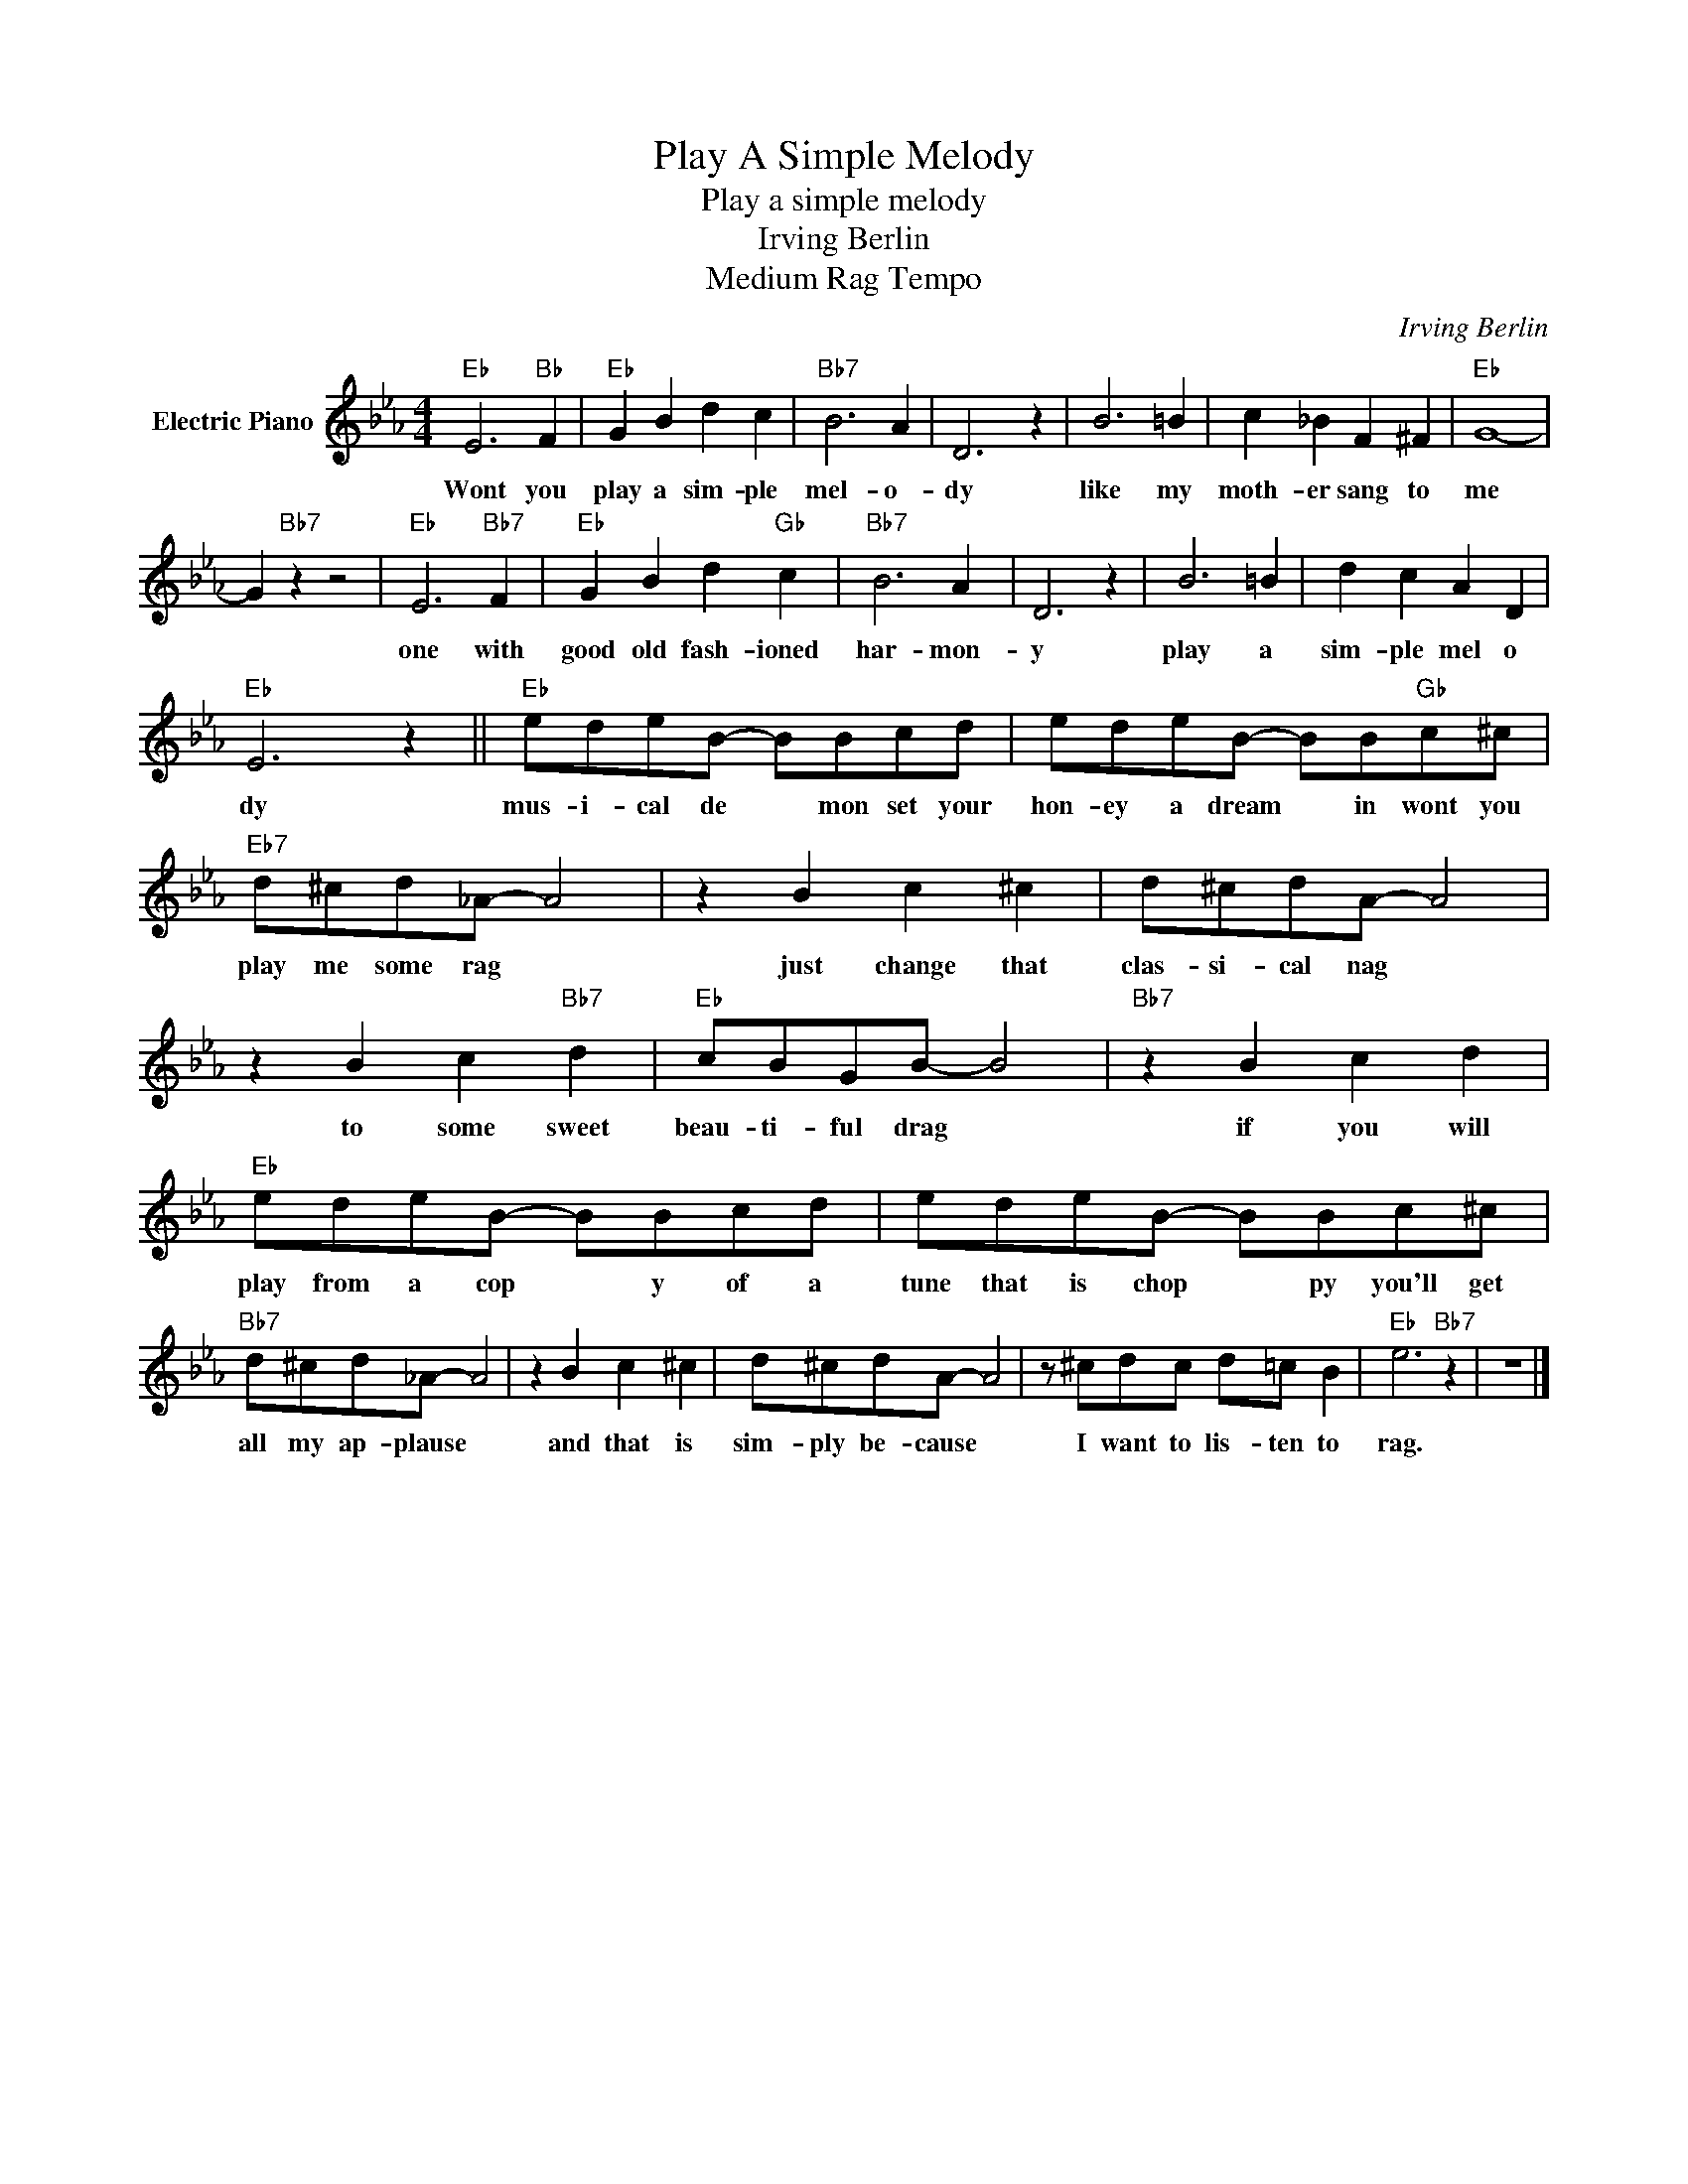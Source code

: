 X:1
T:Play A Simple Melody
T:Play a simple melody
T:Irving Berlin
T:Medium Rag Tempo
C:Irving Berlin
Z:All Rights Reserved
L:1/8
M:4/4
K:Eb
V:1 treble nm="Electric Piano"
%%MIDI program 4
V:1
"Eb" E6"Bb" F2 |"Eb" G2 B2 d2 c2 |"Bb7" B6 A2 | D6 z2 | B6 =B2 | c2 _B2 F2 ^F2 |"Eb" G8- | %7
w: Wont you|play a sim- ple|mel- o-|dy|like my|moth- er sang to|me|
 G2"Bb7" z2 z4 |"Eb" E6"Bb7" F2 |"Eb" G2 B2 d2"Gb" c2 |"Bb7" B6 A2 | D6 z2 | B6 =B2 | d2 c2 A2 D2 | %14
w: |one with|good old fash- ioned|har- mon-|y|play a|sim- ple mel o|
"Eb" E6 z2 ||"Eb" edeB- BBcd | edeB- BB"Gb"c^c |"Eb7" d^cd_A- A4 | z2 B2 c2 ^c2 | d^cdA- A4 | %20
w: dy|mus- i- cal de * mon set your|hon- ey a dream * in wont you|play me some rag *|just change that|clas- si- cal nag *|
 z2 B2 c2"Bb7" d2 |"Eb" cBGB- B4 |"Bb7" z2 B2 c2 d2 |"Eb" edeB- BBcd | edeB- BBc^c | %25
w: to some sweet|beau- ti- ful drag *|if you will|play from a cop * y of a|tune that is chop * py you'll get|
"Bb7" d^cd_A- A4 | z2 B2 c2 ^c2 | d^cdA- A4 | z ^cdc d=c B2 |"Eb" e6"Bb7" z2 | z8 |] %31
w: all my ap- plause *|and that is|sim- ply be- cause *|I want to lis- ten to|rag.||

